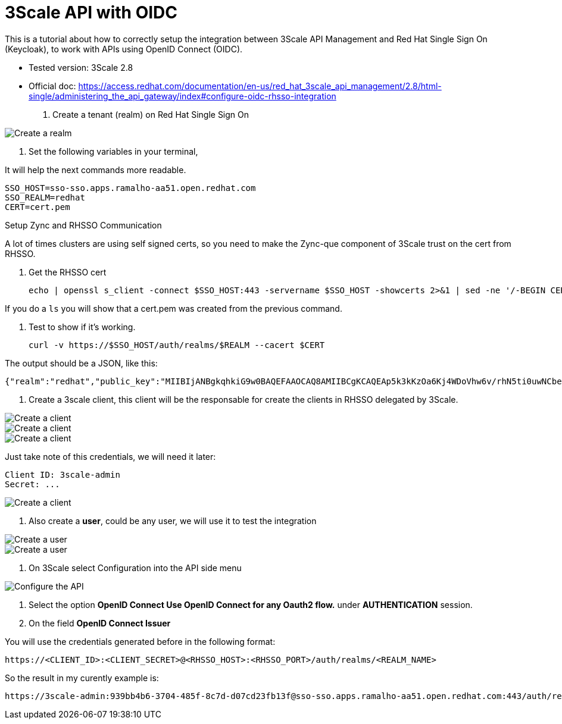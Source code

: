 = 3Scale API with OIDC

This is a tutorial about how to correctly setup the integration between 3Scale API Management and Red Hat Single Sign On (Keycloak), 
to work with APIs using OpenID Connect (OIDC).

* Tested version: 3Scale 2.8
* Official doc: https://access.redhat.com/documentation/en-us/red_hat_3scale_api_management/2.8/html-single/administering_the_api_gateway/index#configure-oidc-rhsso-integration

. Create a tenant (realm) on Red Hat Single Sign On 

image::images/create-realm-01.png[Create a realm]

. Set the following variables in your terminal, 

It will help the next commands more readable.

    SSO_HOST=sso-sso.apps.ramalho-aa51.open.redhat.com
    SSO_REALM=redhat
    CERT=cert.pem

Setup Zync and RHSSO Communication

A lot of times clusters are using self signed certs, so you need to make the Zync-que component of 3Scale trust on the cert from RHSSO. 

. Get the RHSSO cert

    echo | openssl s_client -connect $SSO_HOST:443 -servername $SSO_HOST -showcerts 2>&1 | sed -ne '/-BEGIN CERTIFICATE-/,/-END CERTIFICATE-/p' > $CERT

If you do a `ls` you will show that a cert.pem was created from the previous command. 

. Test to show if it's working. 

    curl -v https://$SSO_HOST/auth/realms/$REALM --cacert $CERT

The output should be a JSON, like this: 

    {"realm":"redhat","public_key":"MIIBIjANBgkqhkiG9w0BAQEFAAOCAQ8AMIIBCgKCAQEAp5k3kKzOa6Kj4WDoVhw6v/rhN5ti0uwNCbenpYZlkNoj+m+xlSZZCavdYpScibZmwsIb2p8EUi/h0codf/EAdq/LJ4Dq4uUZMMWauXymEF15PUgu05WHDd6Q2zZFbFtHcrnccmrhIAt0iuTX/+EOsbbmp85LJOVskpTve4RFkBICo8If3tP64IVh+OPr7BW7zPNj81sobLgvzJYg6Ic1LWRPb+WpTBYqSHPs9Y6etlOE+qibKH5hwaI/4L6MaVdJ5yZpUNREJZ6Y997xmTbzdiW6w0IK5w+OF/CiI+P5KcWK8oCDsyNUn1jEwMIky+YUwWgdQNQUZhhBO+BNRkDD0wIDAQAB","token-service":"https://sso-sso.apps.ramalho-aa51.open.redhat.com/auth/realms/redhat/protocol/openid-connect","account-service":"https://sso-sso.apps.ramalho-aa51.open.redhat.com/auth/realms/redhat/account","tokens-not-before":0}* Closing connection 0

. Create a 3scale client, this client will be the responsable for create the clients in RHSSO delegated by 3Scale.

image::images/create-client-01.png[Create a client]
image::images/create-client-02.png[Create a client]
image::images/create-client-03.png[Create a client]

Just take note of this credentials, we will need it later:

    Client ID: 3scale-admin 
    Secret: ...

image::images/create-client-04.png[Create a client]


. Also create a *user*, could be any user, we will use it to test the integration

image::images/create-user-01.png[Create a user]
image::images/create-user-02.png[Create a user]

. On 3Scale select Configuration into the API side menu

image::images/api-oidc-01.png[Configure the API]

. Select the option *OpenID Connect Use OpenID Connect for any Oauth2 flow.* under *AUTHENTICATION* session.

. On the field *OpenID Connect Issuer*

You will use the credentials generated before in the following format: 

    https://<CLIENT_ID>:<CLIENT_SECRET>@<RHSSO_HOST>:<RHSSO_PORT>/auth/realms/<REALM_NAME>

So the result in my curently example is:

    https://3scale-admin:939bb4b6-3704-485f-8c7d-d07cd23fb13f@sso-sso.apps.ramalho-aa51.open.redhat.com:443/auth/realms/redhat


